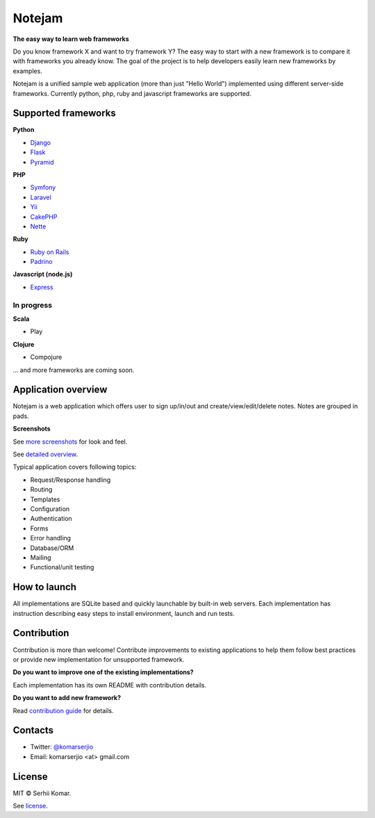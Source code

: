 *******
Notejam
*******

**The easy way to learn web frameworks**

Do you know framework X and want to try framework Y?
The easy way to start with a new framework is to compare it with frameworks you already know.
The goal of the project is to help developers easily learn new frameworks by examples.

Notejam is a unified sample web application (more than just "Hello World") implemented using different server-side frameworks.
Currently python, php, ruby and javascript frameworks are supported.


====================
Supported frameworks
====================

**Python**


* `Django <https://github.com/komarserjio/notejam/tree/master/django>`_
* `Flask <https://github.com/komarserjio/notejam/tree/master/flask>`_
* `Pyramid <https://github.com/komarserjio/notejam/tree/master/pyramid>`_

**PHP**


* `Symfony <https://github.com/komarserjio/notejam/tree/master/symfony>`_
* `Laravel <https://github.com/komarserjio/notejam/tree/master/laravel>`_
* `Yii <https://github.com/komarserjio/notejam/tree/master/yii>`_
* `CakePHP <https://github.com/komarserjio/notejam/tree/master/cakephp>`_
* `Nette <https://github.com/komarserjio/notejam/tree/master/nette>`_

**Ruby**


* `Ruby on Rails <https://github.com/komarserjio/notejam/tree/master/rubyonrails>`_
* `Padrino <https://github.com/komarserjio/notejam/tree/master/padrino>`_

**Javascript (node.js)**

* `Express <https://github.com/komarserjio/notejam/tree/master/express>`_


In progress
-----------

**Scala**

* Play

**Clojure**

* Compojure

... and more frameworks are coming soon.

====================
Application overview
====================

Notejam is a web application which offers user to sign up/in/out and create/view/edit/delete notes.
Notes are grouped in pads.

**Screenshots**

.. image:: https://github.com/komarserjio/notejam/blob/master/html/screenshots/1p.png
    :alt: Sign in
    :width: 400
    :align: center
    :target: https://github.com/komarserjio/notejam/tree/master/screenshots.rst

.. image:: https://github.com/komarserjio/notejam/blob/master/html/screenshots/2p.png
    :alt: All notes
    :width: 400
    :align: center
    :target: https://github.com/komarserjio/notejam/tree/master/screenshots.rst

.. image:: https://github.com/komarserjio/notejam/blob/master/html/screenshots/3p.png
    :alt: New note
    :width: 400
    :align: center
    :target: https://github.com/komarserjio/notejam/tree/master/screenshots.rst

See `more screenshots <https://github.com/komarserjio/notejam/tree/master/screenshots.rst>`_
for look and feel.

See `detailed overview <https://github.com/komarserjio/notejam/blob/master/contribute.rst#application-requirements>`_.

Typical application covers following topics:

* Request/Response handling
* Routing
* Templates
* Configuration
* Authentication
* Forms
* Error handling
* Database/ORM
* Mailing
* Functional/unit testing

=============
How to launch
=============

All implementations are SQLite based and quickly launchable by built-in web servers.
Each implementation has instruction describing easy steps to install environment, launch and run tests.

============
Contribution
============

Contribution is more than welcome!
Contribute improvements to existing applications to help them follow best practices
or provide new implementation for unsupported framework.


**Do you want to improve one of the existing implementations?**

Each implementation has its own README with contribution details.

**Do you want to add new framework?**

Read `contribution guide <https://github.com/komarserjio/notejam/blob/master/contribute.rst>`_ for details.

========
Contacts
========

* Twitter: `@komarserjio <https://twitter.com/komarserjio>`_
* Email: komarserjio <at> gmail.com

=======
License
=======

MIT © Serhii Komar.

See `license <https://github.com/komarserjio/notejam/blob/master/license.rst>`_.
